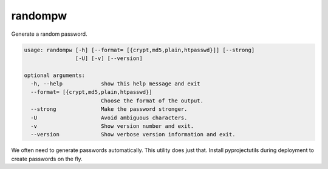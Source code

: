 randompw
========

Generate a random password.

.. code-block:: none

    usage: randompw [-h] [--format= [{crypt,md5,plain,htpasswd}]] [--strong]
                    [-U] [-v] [--version]

    optional arguments:
      -h, --help            show this help message and exit
      --format= [{crypt,md5,plain,htpasswd}]
                            Choose the format of the output.
      --strong              Make the password stronger.
      -U                    Avoid ambiguous characters.
      -v                    Show version number and exit.
      --version             Show verbose version information and exit.

We often need to generate passwords automatically. This utility does just
that. Install pyprojectutils during deployment to create passwords on the fly.
